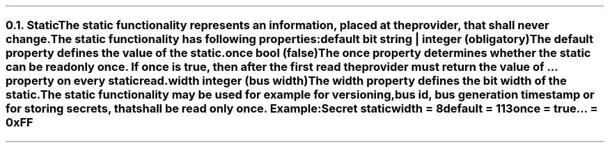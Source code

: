 .NH 2
.XN Static
.LP
The static functionality represents an information, placed at the provider, that shall never change.
.LP
The static functionality has following properties:
.IP "\f[CB]default\f[CW] bit string | integer (obligatory)\f[]" 0.2i
The default property defines the value of the static.
.IP "\f[CB]once\f[CW] bool (\f[CB]false\f[CW])\f[]"
The once property determines whether the static can be read only once.
If once is true, then after the first read the provider must return the value of ... property on every static read.
.IP "\f[CB]width\f[CW] integer (bus width)\f[]"
The width property defines the bit width of the static.
.LP
The static functionality may be used for example for versioning, bus id, bus generation timestamp or for storing secrets, that shall be read only once. Example:
.QP
\fCSecret \f[CB]static
.br
	\f[CB]width = \fC8
.br
	\f[CB]default = \fC113
.br
	\f[CB]once \fC= \f[CB]true
.br
	\f[CB]... \fC= 0xFF
